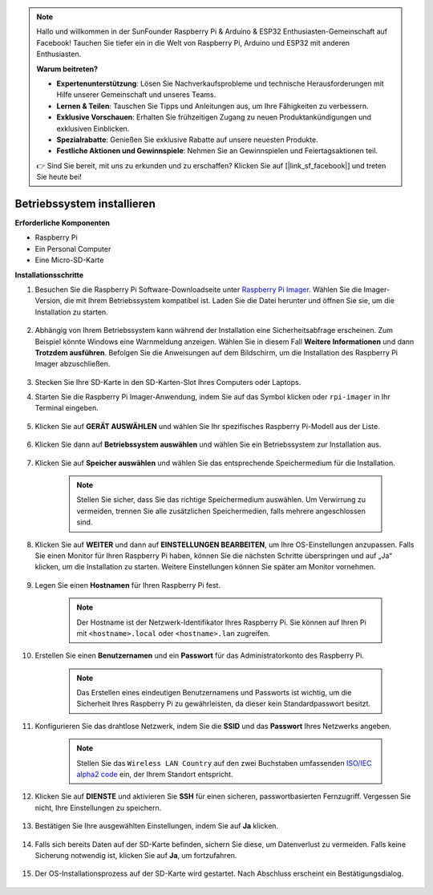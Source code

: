 .. note::

    Hallo und willkommen in der SunFounder Raspberry Pi & Arduino & ESP32 Enthusiasten-Gemeinschaft auf Facebook! Tauchen Sie tiefer ein in die Welt von Raspberry Pi, Arduino und ESP32 mit anderen Enthusiasten.

    **Warum beitreten?**

    - **Expertenunterstützung**: Lösen Sie Nachverkaufsprobleme und technische Herausforderungen mit Hilfe unserer Gemeinschaft und unseres Teams.
    - **Lernen & Teilen**: Tauschen Sie Tipps und Anleitungen aus, um Ihre Fähigkeiten zu verbessern.
    - **Exklusive Vorschauen**: Erhalten Sie frühzeitigen Zugang zu neuen Produktankündigungen und exklusiven Einblicken.
    - **Spezialrabatte**: Genießen Sie exklusive Rabatte auf unsere neuesten Produkte.
    - **Festliche Aktionen und Gewinnspiele**: Nehmen Sie an Gewinnspielen und Feiertagsaktionen teil.

    👉 Sind Sie bereit, mit uns zu erkunden und zu erschaffen? Klicken Sie auf [|link_sf_facebook|] und treten Sie heute bei!

.. _install_os:

Betriebssystem installieren
==================================

**Erforderliche Komponenten**

* Raspberry Pi
* Ein Personal Computer
* Eine Micro-SD-Karte

**Installationsschritte**

#. Besuchen Sie die Raspberry Pi Software-Downloadseite unter `Raspberry Pi Imager <https://www.raspberrypi.org/software/>`_. Wählen Sie die Imager-Version, die mit Ihrem Betriebssystem kompatibel ist. Laden Sie die Datei herunter und öffnen Sie sie, um die Installation zu starten.

    .. image:: img/os_install_imager.png

#. Abhängig von Ihrem Betriebssystem kann während der Installation eine Sicherheitsabfrage erscheinen. Zum Beispiel könnte Windows eine Warnmeldung anzeigen. Wählen Sie in diesem Fall **Weitere Informationen** und dann **Trotzdem ausführen**. Befolgen Sie die Anweisungen auf dem Bildschirm, um die Installation des Raspberry Pi Imager abzuschließen.

    .. image:: img/os_info.png

#. Stecken Sie Ihre SD-Karte in den SD-Karten-Slot Ihres Computers oder Laptops.

#. Starten Sie die Raspberry Pi Imager-Anwendung, indem Sie auf das Symbol klicken oder ``rpi-imager`` in Ihr Terminal eingeben.

    .. image:: img/os_open_imager.png

#. Klicken Sie auf **GERÄT AUSWÄHLEN** und wählen Sie Ihr spezifisches Raspberry Pi-Modell aus der Liste.

    .. image:: img/os_choose_device.png

#. Klicken Sie dann auf **Betriebssystem auswählen** und wählen Sie ein Betriebssystem zur Installation aus.

    .. image:: img/os_choose_os.png

#. Klicken Sie auf **Speicher auswählen** und wählen Sie das entsprechende Speichermedium für die Installation.

    .. note::

        Stellen Sie sicher, dass Sie das richtige Speichermedium auswählen. Um Verwirrung zu vermeiden, trennen Sie alle zusätzlichen Speichermedien, falls mehrere angeschlossen sind.

    .. image:: img/os_choose_sd.png

#. Klicken Sie auf **WEITER** und dann auf **EINSTELLUNGEN BEARBEITEN**, um Ihre OS-Einstellungen anzupassen. Falls Sie einen Monitor für Ihren Raspberry Pi haben, können Sie die nächsten Schritte überspringen und auf „Ja“ klicken, um die Installation zu starten. Weitere Einstellungen können Sie später am Monitor vornehmen.

    .. image:: img/os_enter_setting.png

#. Legen Sie einen **Hostnamen** für Ihren Raspberry Pi fest.

    .. note::

        Der Hostname ist der Netzwerk-Identifikator Ihres Raspberry Pi. Sie können auf Ihren Pi mit ``<hostname>.local`` oder ``<hostname>.lan`` zugreifen.

    .. image:: img/os_set_hostname.png

#. Erstellen Sie einen **Benutzernamen** und ein **Passwort** für das Administratorkonto des Raspberry Pi.

    .. note::

        Das Erstellen eines eindeutigen Benutzernamens und Passworts ist wichtig, um die Sicherheit Ihres Raspberry Pi zu gewährleisten, da dieser kein Standardpasswort besitzt.

    .. image:: img/os_set_username.png

#. Konfigurieren Sie das drahtlose Netzwerk, indem Sie die **SSID** und das **Passwort** Ihres Netzwerks angeben.

    .. note::

        Stellen Sie das ``Wireless LAN Country`` auf den zwei Buchstaben umfassenden `ISO/IEC alpha2 code <https://en.wikipedia.org/wiki/ISO_3166-1_alpha-2#Officially_assigned_code_elements>`_ ein, der Ihrem Standort entspricht.

    .. image:: img/os_set_wifi.png

#. Klicken Sie auf **DIENSTE** und aktivieren Sie **SSH** für einen sicheren, passwortbasierten Fernzugriff. Vergessen Sie nicht, Ihre Einstellungen zu speichern.

    .. image:: img/os_enable_ssh.png

#. Bestätigen Sie Ihre ausgewählten Einstellungen, indem Sie auf **Ja** klicken.

    .. image:: img/os_click_yes.png

#. Falls sich bereits Daten auf der SD-Karte befinden, sichern Sie diese, um Datenverlust zu vermeiden. Falls keine Sicherung notwendig ist, klicken Sie auf **Ja**, um fortzufahren.

    .. image:: img/os_continue.png

#. Der OS-Installationsprozess auf der SD-Karte wird gestartet. Nach Abschluss erscheint ein Bestätigungsdialog.

    .. image:: img/os_finish.png
        :align: center
